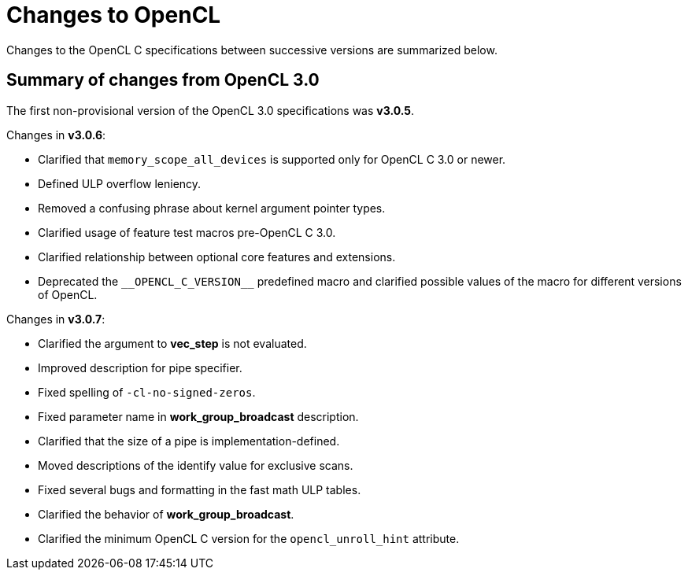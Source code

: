 // Copyright 2017-2021 The Khronos Group. This work is licensed under a
// Creative Commons Attribution 4.0 International License; see
// http://creativecommons.org/licenses/by/4.0/

[appendix]
[[changes_to_opencl]]
= Changes to OpenCL

Changes to the OpenCL C specifications between successive versions are
summarized below.

== Summary of changes from OpenCL 3.0

The first non-provisional version of the OpenCL 3.0 specifications was *v3.0.5*.

Changes in *v3.0.6*:

  * Clarified that `memory_scope_all_devices` is supported only for OpenCL C 3.0 or newer.
  * Defined ULP overflow leniency.
  * Removed a confusing phrase about kernel argument pointer types.
  * Clarified usage of feature test macros pre-OpenCL C 3.0.
  * Clarified relationship between optional core features and extensions.
  * Deprecated the `+__OPENCL_C_VERSION__+` predefined macro and clarified possible values of the macro for different versions of OpenCL.

Changes in *v3.0.7*:

  * Clarified the argument to *vec_step* is not evaluated.
  * Improved description for pipe specifier.
  * Fixed spelling of `-cl-no-signed-zeros`.
  * Fixed parameter name in *work_group_broadcast* description.
  * Clarified that the size of a pipe is implementation-defined.
  * Moved descriptions of the identify value for exclusive scans.
  * Fixed several bugs and formatting in the fast math ULP tables.
  * Clarified the behavior of *work_group_broadcast*.
  * Clarified the minimum OpenCL C version for the `opencl_unroll_hint` attribute.
